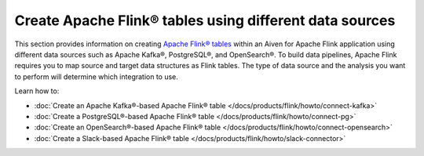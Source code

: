 
Create Apache Flink® tables using different data sources
========================================================

This section provides information on creating `Apache Flink® tables <https://nightlies.apache.org/flink/flink-docs-stable/docs/dev/table/sql/create/#create-table>`_ within an Aiven for Apache Flink application using different data sources such as Apache Kafka®, PostgreSQL®, and OpenSearch®. To build data pipelines, Apache Flink requires you to map source and target data structures as Flink tables. The type of data source and the analysis you want to perform will determine which integration to use. 

Learn how to: 

* :doc:`Create an Apache Kafka®-based Apache Flink® table </docs/products/flink/howto/connect-kafka>`
  
* :doc:`Create a PostgreSQL®-based Apache Flink® table </docs/products/flink/howto/connect-pg>`
  
* :doc:`Create an OpenSearch®-based Apache Flink® table </docs/products/flink/howto/connect-opensearch>`
  
* :doc:`Create a Slack-based Apache Flink® table </docs/products/flink/howto/slack-connector>`
